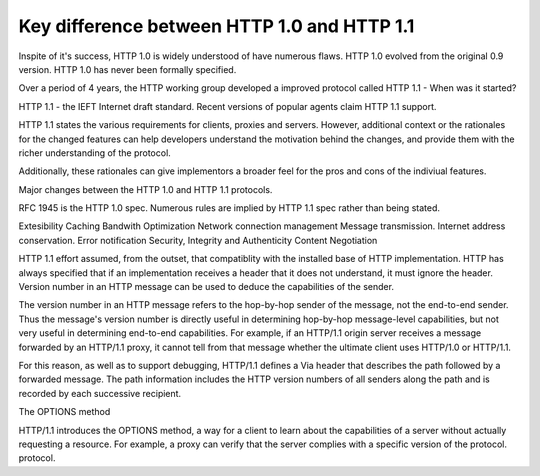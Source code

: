 Key difference between HTTP 1.0 and HTTP 1.1
============================================

Inspite of it's success, HTTP 1.0 is widely understood of have numerous flaws.
HTTP 1.0 evolved from the original 0.9 version. HTTP 1.0 has never been
formally specified.

Over a period of 4 years, the HTTP working group developed a improved protocol
called HTTP 1.1 - When was it started? 

HTTP 1.1 - the IEFT Internet draft standard.
Recent versions of popular agents claim HTTP 1.1 support.

HTTP 1.1 states the various requirements for clients, proxies and servers.
However, additional context or the rationales for the changed features can help
developers understand the motivation behind the changes, and provide them with
the richer understanding of the protocol.

Additionally, these rationales can give implementors a broader feel for the
pros and cons of the indiviual features.

Major changes between the HTTP 1.0 and HTTP 1.1 protocols.

RFC 1945 is the HTTP 1.0 spec.
Numerous rules are implied by HTTP 1.1 spec rather than being stated.

Extesibility
Caching
Bandwith Optimization
Network connection management
Message transmission.
Internet address conservation.
Error notification
Security, Integrity and Authenticity
Content Negotiation

HTTP 1.1 effort assumed, from the outset, that compatiblity with the installed base of HTTP implementation.
HTTP has always specified that if an implementation receives a header that it does not understand, it must ignore the header.
Version number in an HTTP message can be used to deduce the capabilities of the sender.

The version number in an HTTP message refers to the hop-by-hop sender of the
message, not the end-to-end sender. Thus the message's version number is
directly useful in determining hop-by-hop message-level capabilities, but not
very useful in determining end-to-end capabilities. For example, if an HTTP/1.1
origin server receives a message forwarded by an HTTP/1.1 proxy, it cannot tell
from that message whether the ultimate client uses HTTP/1.0 or HTTP/1.1.

For this reason, as well as to support debugging, HTTP/1.1 defines a Via header
that describes the path followed by a forwarded message. The path information
includes the HTTP version numbers of all senders along the path and is recorded
by each successive recipient.

The OPTIONS method

HTTP/1.1 introduces the OPTIONS method, a way for a client to learn about the
capabilities of a server without actually requesting a resource. For example, a
proxy can verify that the server complies with a specific version of the
protocol. 
protocol.








